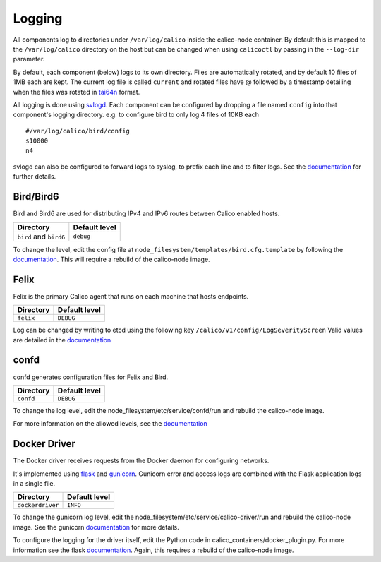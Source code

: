 Logging
=======

All components log to directories under ``/var/log/calico`` inside the
calico-node container. By default this is mapped to the
``/var/log/calico`` directory on the host but can be changed when using
``calicoctl`` by passing in the ``--log-dir`` parameter.

By default, each component (below) logs to its own directory. Files are
automatically rotated, and by default 10 files of 1MB each are kept. The
current log file is called ``current`` and rotated files have @ followed
by a timestamp detailing when the files was rotated in
`tai64n <http://cr.yp.to/libtai/tai64.html#tai64n>`__ format.

All logging is done using
`svlogd <http://smarden.org/runit/svlogd.8.html>`__. Each component can
be configured by dropping a file named ``config`` into that component's
logging directory. e.g. to configure bird to only log 4 files of 10KB
each

::

    #/var/log/calico/bird/config
    s10000
    n4

svlogd can also be configured to forward logs to syslog, to prefix each
line and to filter logs. See the
`documentation <http://smarden.org/runit/svlogd.8.html>`__ for further
details.

Bird/Bird6
----------

Bird and Bird6 are used for distributing IPv4 and IPv6 routes between
Calico enabled hosts.

+--------------------------+-----------------+
| Directory                | Default level   |
+==========================+=================+
| ``bird`` and ``bird6``   | ``debug``       |
+--------------------------+-----------------+

To change the level, edit the config file at
``node_filesystem/templates/bird.cfg.template`` by following the
`documentation <http://bird.network.cz/?get_doc&f=bird-3.html>`__. This
will require a rebuild of the calico-node image.

Felix
-----

Felix is the primary Calico agent that runs on each machine that hosts
endpoints.

+-------------+-----------------+
| Directory   | Default level   |
+=============+=================+
| ``felix``   | ``DEBUG``       |
+-------------+-----------------+

Log can be changed by writing to etcd using the following key
``/calico/v1/config/LogSeverityScreen`` Valid values are detailed in the
`documentation <http://docs.projectcalico.org/en/latest/configuration.html>`__

confd
-----

confd generates configuration files for Felix and Bird.

+-------------+-----------------+
| Directory   | Default level   |
+=============+=================+
| ``confd``   | ``DEBUG``       |
+-------------+-----------------+

To change the log level, edit the node\_filesystem/etc/service/confd/run
and rebuild the calico-node image.

For more information on the allowed levels, see the
`documentation <https://github.com/kelseyhightower/confd/blob/master/docs/configuration-guide.md>`__

Docker Driver
-------------

The Docker driver receives requests from the Docker daemon for
configuring networks.

It's implemented using `flask <http://flask.pocoo.org/>`__ and
`gunicorn <http://gunicorn.org/>`__. Gunicorn error and access logs are
combined with the Flask application logs in a single file.

+--------------------+-----------------+
| Directory          | Default level   |
+====================+=================+
| ``dockerdriver``   | ``INFO``        |
+--------------------+-----------------+

To change the gunicorn log level, edit the
node\_filesystem/etc/service/calico-driver/run and rebuild the
calico-node image. See the gunicorn
`documentation <http://gunicorn-docs.readthedocs.org/en/latest/settings.html#loglevel>`__
for more details.

To configure the logging for the driver itself, edit the Python code in
calico\_containers/docker\_plugin.py. For more information see the flask
`documentation <http://flask.pocoo.org/docs/0.10/errorhandling/>`__.
Again, this requires a rebuild of the calico-node image.
